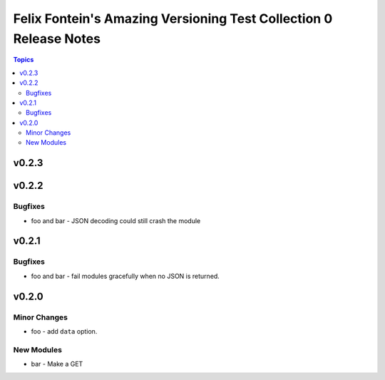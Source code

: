==================================================================
Felix Fontein's Amazing Versioning Test Collection 0 Release Notes
==================================================================

.. contents:: Topics


v0.2.3
======

v0.2.2
======

Bugfixes
--------

- foo and bar - JSON decoding could still crash the module

v0.2.1
======

Bugfixes
--------

- foo and bar - fail modules gracefully when no JSON is returned.

v0.2.0
======

Minor Changes
-------------

- foo - add ``data`` option.

New Modules
-----------

- bar - Make a GET
